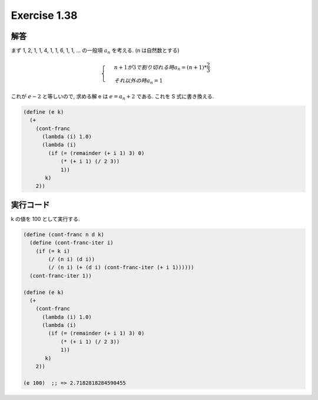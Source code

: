 Exercise 1.38
=====================

========
解答
========

まず 1, 2, 1, 1, 4, 1, 1, 6, 1, 1, ... の一般項 :math:`a_{n}` を考える. (n は自然数とする)

.. math::

   \begin{cases}
    & n + 1 が 3 で割り切れる時 a_{n} = (n + 1) * \frac{2}{3} \\ 
    & それ以外の時 a_{n} = 1
   \end{cases}

これが :math:`e - 2` と等しいので, 求める解 e は :math:`e = a_{n} + 2` である. 
これを S 式に書き換える. 

.. sourcecode:: scheme 

   (define (e k)
     (+
       (cont-franc
         (lambda (i) 1.0)
         (lambda (i)
           (if (= (remainder (+ i 1) 3) 0)
               (* (+ i 1) (/ 2 3))
               1))
          k)
       2))

=================
実行コード
=================

k の値を 100 として実行する.

.. sourcecode:: scheme 

   (define (cont-franc n d k)
     (define (cont-franc-iter i)
       (if (= k i)
           (/ (n i) (d i))
           (/ (n i) (+ (d i) (cont-franc-iter (+ i 1))))))
     (cont-franc-iter 1))
   
   (define (e k)
     (+
       (cont-franc
         (lambda (i) 1.0)
         (lambda (i)
           (if (= (remainder (+ i 1) 3) 0)
               (* (+ i 1) (/ 2 3))
               1))
          k)
       2))

   (e 100)  ;; => 2.7182818284590455
